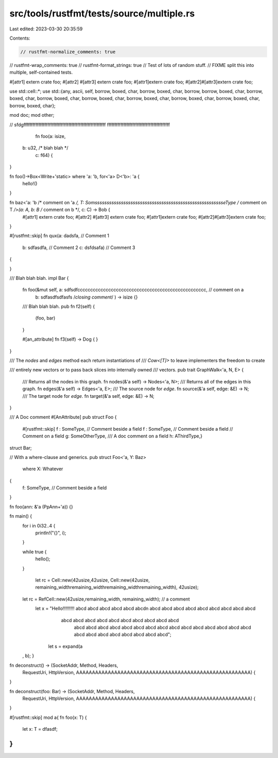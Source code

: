 src/tools/rustfmt/tests/source/multiple.rs
==========================================

Last edited: 2023-03-30 20:35:59

Contents:

.. code-block:: rs

    // rustfmt-normalize_comments: true
// rustfmt-wrap_comments: true
// rustfmt-format_strings: true
// Test of lots of random stuff.
// FIXME split this into multiple, self-contained tests.


#[attr1] extern crate foo;
#[attr2] #[attr3] extern crate foo;
#[attr1]extern crate foo;
#[attr2]#[attr3]extern crate foo;

use std::cell::*;
use std::{any, ascii, self, borrow, boxed, char, borrow, boxed, char, borrow, borrow, boxed, char, borrow, boxed, char, borrow, boxed, char, borrow, boxed, char, borrow, boxed, char, borrow, boxed, char, borrow, boxed, char, borrow, boxed, char};

mod doc;
mod other;


// sfdgfffffffffffffffffffffffffffffffffffffffffffffffffffffff ffffffffffffffffffffffffffffffffffffffffff

                                                         fn foo(a: isize,
     b: u32, /* blah blah */
         c: f64) {

}

fn foo()->Box<Write+'static> where 'a: 'b, for<'a> D<'b>: 'a {
    hello!()
}

fn baz<'a: 'b /* comment on 'a */, T: SomsssssssssssssssssssssssssssssssssssssssssssssssssssssseType /* comment on T */>(a: A, b: B /* comment on b */, c: C) -> Bob {
    #[attr1] extern crate foo;
    #[attr2] #[attr3] extern crate foo;
    #[attr1]extern crate foo;
    #[attr2]#[attr3]extern crate foo;
}

#[rustfmt::skip]
fn qux(a: dadsfa,   // Comment 1
       b: sdfasdfa, // Comment 2
       c: dsfdsafa) // Comment 3
{

}

/// Blah blah blah.
impl Bar {
    fn foo(&mut self, a: sdfsdfcccccccccccccccccccccccccccccccccccccccccccccccccc, // comment on a
           b: sdfasdfsdfasfs /*closing comment*/ ) -> isize {}

    /// Blah blah blah.
    pub fn f2(self) {
        (foo, bar)
    }

    #[an_attribute]
    fn f3(self) -> Dog {
    }
}

/// The `nodes` and `edges` method each return instantiations of
/// `Cow<[T]>` to leave implementers the freedom to create

/// entirely new vectors or to pass back slices into internally owned
/// vectors.
pub trait GraphWalk<'a, N, E> {
    /// Returns all the nodes in this graph.
    fn nodes(&'a self) -> Nodes<'a, N>;
    /// Returns all of the edges in this graph.
    fn edges(&'a self) -> Edges<'a, E>;
    /// The source node for `edge`.
    fn source(&'a self, edge: &E) -> N;
    /// The target node for `edge`.
    fn target(&'a self, edge: &E) -> N;
}

/// A Doc comment
#[AnAttribute]
pub struct Foo {
    #[rustfmt::skip]
    f :   SomeType, // Comment beside a field
    f :   SomeType, // Comment beside a field
    // Comment on a field
    g: SomeOtherType,
    /// A doc comment on a field
    h: AThirdType,}

struct Bar;

// With a where-clause and generics.
pub struct Foo<'a, Y: Baz>
    where X: Whatever
{
    f: SomeType, // Comment beside a field
}

fn foo(ann: &'a (PpAnn+'a)) {}

fn main() {
    for i in 0i32..4 {
        println!("{}", i);
    }


    while true {
        hello();
    }

        let rc = Cell::new(42usize,42usize, Cell::new(42usize, remaining_widthremaining_widthremaining_widthremaining_width), 42usize);
    let rc = RefCell::new(42usize,remaining_width,           remaining_width);  // a comment
      let x = "Hello!!!!!!!!! abcd  abcd abcd abcd abcd abcd\n abcd abcd abcd abcd abcd abcd abcd abcd abcd \
                   abcd  abcd abcd abcd abcd abcd abcd abcd abcd abcd \
                    abcd abcd abcd abcd abcd abcd abcd abcd abcd abcd abcd abcd abcd abcd abcd abcd abcd abcd abcd abcd abcd abcd abcd";
           let s = expand(a
    ,    
    b); }

fn deconstruct() -> (SocketAddr, Method, Headers,
                     RequestUri, HttpVersion,
                     AAAAAAAAAAAAAAAAAAAAAAAAAAAAAAAAAAAAAAAAAAAAAAAAAAAAAAA) {
}

fn deconstruct(foo: Bar) -> (SocketAddr, Method, Headers,
                     RequestUri, HttpVersion,
                     AAAAAAAAAAAAAAAAAAAAAAAAAAAAAAAAAAAAAAAAAAAAAAAAAAAAAAA) {
}

#[rustfmt::skip]
mod a{
fn foo(x:    T) {
    let x:    T = dfasdf;
}
}


